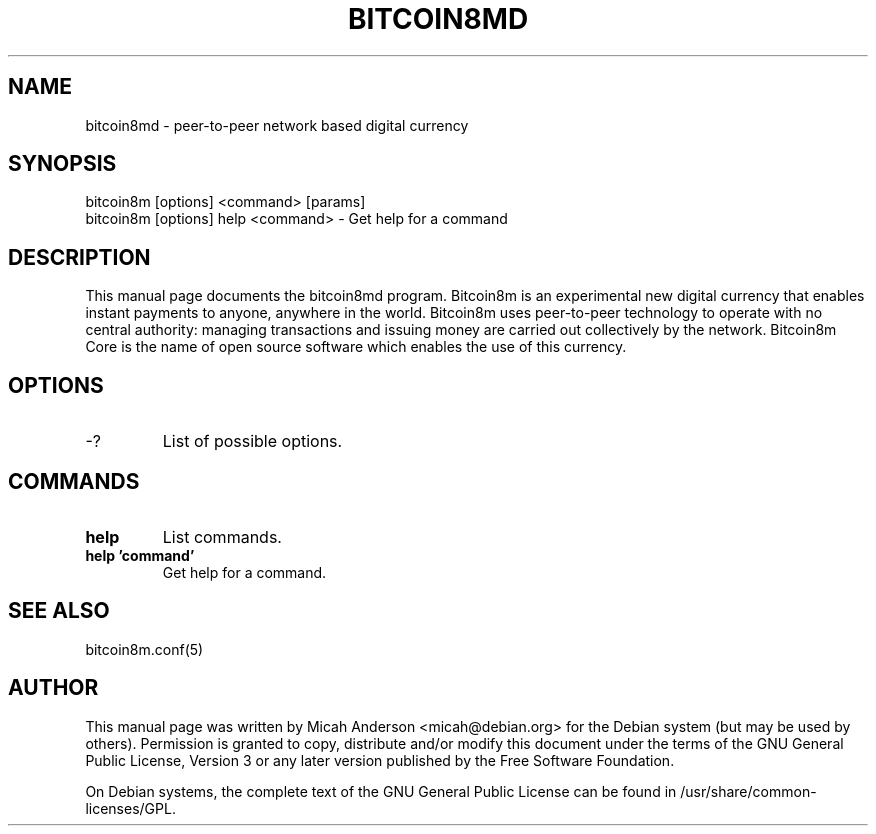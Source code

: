 .TH BITCOIN8MD "1" "February 2016" "bitcoin8md 0.12"
.SH NAME
bitcoin8md \- peer-to-peer network based digital currency
.SH SYNOPSIS
bitcoin8m [options] <command> [params]  
.TP
bitcoin8m [options] help <command> \- Get help for a command
.SH DESCRIPTION
This  manual page documents the bitcoin8md program. Bitcoin8m is an experimental new digital currency that enables instant payments to anyone, anywhere in the world. Bitcoin8m uses peer-to-peer technology to operate with no central authority: managing transactions and issuing money are carried out collectively by the network. Bitcoin8m Core is the name of open source software which enables the use of this currency.

.SH OPTIONS
.TP
\-?
List of possible options.
.SH COMMANDS
.TP
\fBhelp\fR
List commands.

.TP
\fBhelp 'command'\fR
Get help for a command.

.SH "SEE ALSO"
bitcoin8m.conf(5)
.SH AUTHOR
This manual page was written by Micah Anderson <micah@debian.org> for the Debian system (but may be used by others). Permission is granted to copy, distribute and/or modify this document under the terms of the GNU General Public License, Version 3 or any later version published by the Free Software Foundation.

On Debian systems, the complete text of the GNU General Public License can be found in /usr/share/common-licenses/GPL.

